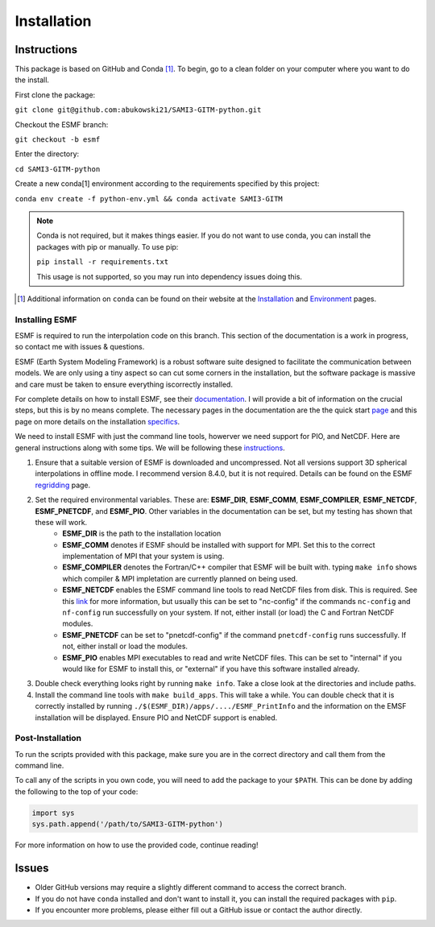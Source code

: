 Installation
============

Instructions
************

This package is based on GitHub and Conda [1]_. To begin, go to a clean folder on your computer where you want to do the install.

First clone the package:

``git clone git@github.com:abukowski21/SAMI3-GITM-python.git``

Checkout the ESMF branch:

``git checkout -b esmf``

Enter the directory:

``cd SAMI3-GITM-python``

Create a new conda[1] environment according to the requirements specified by this project:

``conda env create -f python-env.yml && conda activate SAMI3-GITM``

.. note::
    Conda is not required, but it makes things easier. If you do not want to use conda, you can install the packages with pip or manually. To use pip:

    ``pip install -r requirements.txt``

    This usage is not supported, so you may run into dependency issues doing this.


.. [1] Additional information on ``conda`` can be found on their website at the Installation_ and Environment_ pages.

.. _Installation: https://conda.io/projects/conda/en/latest/user-guide/install/index.html

.. _Environment: https://conda.io/projects/conda/en/latest/user-guide/install/index.html

.. _Install-esmf

Installing ESMF
---------------

ESMF is required to run the interpolation code on this branch. This section of the documentation is a work in progress, so contact me with issues & questions.

ESMF (Earth System Modeling Framework) is a robust software suite designed to facilitate the communication between models. We are only using a tiny aspect so can cut some corners in the installation, but the software package is massive and care must be taken to ensure everything iscorrectly installed.

For complete details on how to install ESMF, see their documentation_. I will provide a bit of information on the crucial steps, but this is by no means complete.
The necessary pages in the documentation are the the quick start page_ and this page on more details on the installation specifics_. 

.. _documentation: https://earthsystemmodeling.org/doc/
.. _page: https://earthsystemmodeling.org/docs/release/latest/ESMF_usrdoc/node6.html

.. _specifics: https://earthsystemmodeling.org/docs/release/latest/ESMF_usrdoc/node10.html

We need to install ESMF with just the command line tools, howerver we need support for PIO, and NetCDF. Here are general instructions along with some tips. We will be following these instructions_.

.. _instructions: https://earthsystemmodeling.org/docs/release/latest/ESMF_usrdoc/node6.html#SECTION00063000000000000000

#. Ensure that a suitable version of ESMF is downloaded and uncompressed. Not all versions support 3D spherical interpolations in offline mode. I recommend version 8.4.0, but it is not required. Details can be found on the ESMF regridding_ page.
#. Set the required environmental variables. These are: **ESMF_DIR**, **ESMF_COMM**, **ESMF_COMPILER**, **ESMF_NETCDF**, **ESMF_PNETCDF**, and **ESMF_PIO**. Other variables in the documentation can be set, but my testing has shown that these will work.
	* **ESMF_DIR** is the path to the installation location
	* **ESMF_COMM** denotes if ESMF should be installed with support for MPI. Set this to the correct implementation of MPI that your system is using.
	* **ESMF_COMPILER** denotes the Fortran/C++ compiler that ESMF will be built with. typing ``make info`` shows which compiler & MPI impletation are currently planned on being used.
	* **ESMF_NETCDF** enables the ESMF command line tools to read NetCDF files from disk. This is required. See this link_ for more information, but usually this can be set to "nc-config" if the commands ``nc-config`` and ``nf-config`` run successfully on your system. If not, either install (or load) the C and Fortran NetCDF modules.
	* **ESMF_PNETCDF** can be set to "pnetcdf-config" if the command ``pnetcdf-config`` runs successfully. If not, either install or load the modules.
	* **ESMF_PIO** enables MPI executables to read and write NetCDF files. This can be set to "internal" if you would like for ESMF to install this, or "external" if you have this software installed already.
#. Double check everything looks right by running ``make info``. Take a close look at the directories and include paths.
#. Install the command line tools with ``make build_apps``. This will take a while. You can double check that it is correctly installed by running ``./$(ESMF_DIR)/apps/..../ESMF_PrintInfo`` and the information on the EMSF installation will be displayed. Ensure PIO and NetCDF support is enabled.

.. _link: https://earthsystemmodeling.org/docs/release/latest/ESMF_usrdoc/node10.html#sec:netcdf

.. _regridding: https://earthsystemmodeling.org/regrid/

.. _postinstall:

Post-Installation
-----------------

To run the scripts provided with this package, make sure you are in the correct directory and call them from the command line.

To call any of the scripts in you own code, you will need to add the package to your ``$PATH``. This can be done by adding the following to the top of your code:

.. code-block:: python
    
    import sys
    sys.path.append('/path/to/SAMI3-GITM-python')


For more information on how to use the provided code, continue reading! 


Issues
******

- Older GitHub versions may require a slightly different command to access the correct branch.
- If you do not have ``conda`` installed and don't want to install it, you can install the required packages with ``pip``. 
- If you encounter more problems, please either fill out a GitHub issue or contact the author directly.
